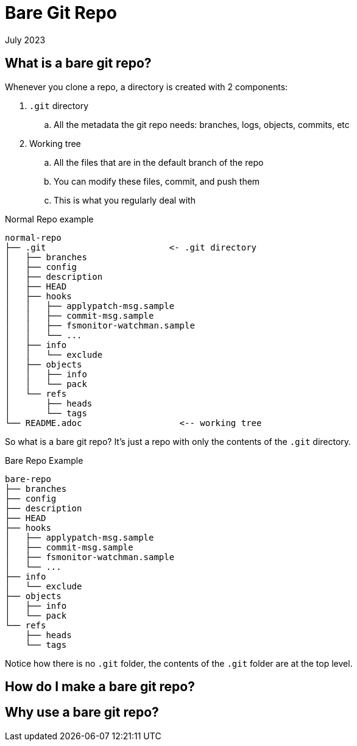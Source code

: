 = Bare Git Repo
:keywords: git, software
:revdate: July 2023

== What is a bare git repo?

Whenever you clone a repo, a directory is created with 2 components:

. `.git` directory
    .. All the metadata the git repo needs: branches, logs, objects, commits, etc
. Working tree
    .. All the files that are in the default branch of the repo
    .. You can modify these files, commit, and push them
    .. This is what you regularly deal with

.Normal Repo example
----
normal-repo
├── .git                        <- .git directory
│   ├── branches
│   ├── config
│   ├── description
│   ├── HEAD
│   ├── hooks
│   │   ├── applypatch-msg.sample
│   │   ├── commit-msg.sample
│   │   ├── fsmonitor-watchman.sample
│   │   └── ...
│   ├── info
│   │   └── exclude
│   ├── objects
│   │   ├── info
│   │   └── pack
│   └── refs
│       ├── heads
│       └── tags
└── README.adoc                   <-- working tree
----

So what is a bare git repo? It's just a repo with only the contents of the `.git` directory.

.Bare Repo Example
----
bare-repo
├── branches
├── config
├── description
├── HEAD
├── hooks
│   ├── applypatch-msg.sample
│   ├── commit-msg.sample
│   ├── fsmonitor-watchman.sample
│   └── ...
├── info
│   └── exclude
├── objects
│   ├── info
│   └── pack
└── refs
    ├── heads
    └── tags
----

Notice how there is no `.git` folder, the contents of the `.git` folder are at the top level.

== How do I make a bare git repo?

== Why use a bare git repo?

